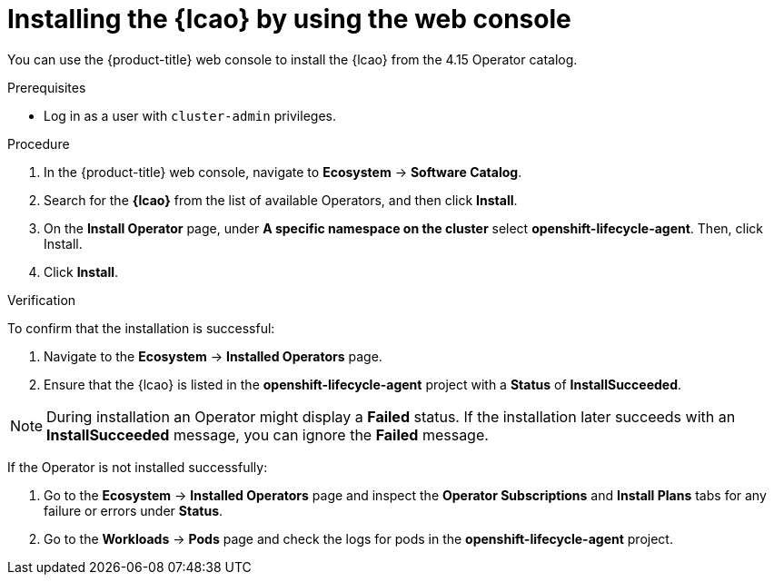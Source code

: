 // Module included in the following assemblies:
//
// * edge_computing/ibi-image-based-install.adoc 

:_mod-docs-content-type: PROCEDURE
[id="ibi-install-lcao-console_{context}"]
= Installing the {lcao} by using the web console

You can use the {product-title} web console to install the {lcao} from the 4.15 Operator catalog.

.Prerequisites

* Log in as a user with `cluster-admin` privileges.

.Procedure

. In the {product-title} web console, navigate to *Ecosystem* -> *Software Catalog*.
. Search for the *{lcao}* from the list of available Operators, and then click *Install*.
. On the *Install Operator* page, under *A specific namespace on the cluster* select *openshift-lifecycle-agent*. Then, click Install.
. Click *Install*.

.Verification

To confirm that the installation is successful:

. Navigate to the *Ecosystem* -> *Installed Operators* page.
. Ensure that the {lcao} is listed in the *openshift-lifecycle-agent* project with a *Status* of *InstallSucceeded*.

[NOTE]
====
During installation an Operator might display a *Failed* status. If the installation later succeeds with an *InstallSucceeded* message, you can ignore the *Failed* message.
====

If the Operator is not installed successfully:

. Go to the *Ecosystem* -> *Installed Operators* page and inspect the *Operator Subscriptions* and *Install Plans* tabs for any failure or errors under *Status*.
. Go to the *Workloads* → *Pods* page and check the logs for pods in the *openshift-lifecycle-agent* project.
